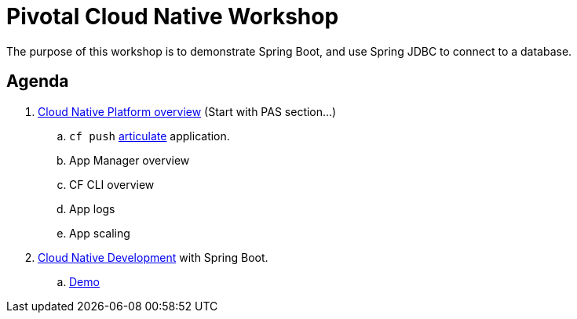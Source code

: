 = Pivotal Cloud Native Workshop

The purpose of this workshop is to demonstrate Spring Boot, and use Spring JDBC to connect to a database.


== Agenda

. https://docs.google.com/presentation/d/1utTen6vc2Y7I4HOyLHyYzu1SCdTKG9dk4sjC-kPMHno/edit#slide=id.g33044e0856_1_981[Cloud Native Platform overview]  (Start with PAS section...)

.. `cf push` https://github.com/eitansuez/articulate[articulate] application.

.. App Manager overview

.. CF CLI overview

.. App logs

.. App scaling

. https://docs.google.com/presentation/d/1prWJUbXRpbtMQJoImSpd8Lo_zE7maTWXOtcVyLTfRDQ/edit#slide=id.g2f4f69e152_1_168[Cloud Native Development] with Spring Boot.

.. https://github.com/dbuchko/cna-workshop/tree/master/labs/cloud-native-development[Demo]
